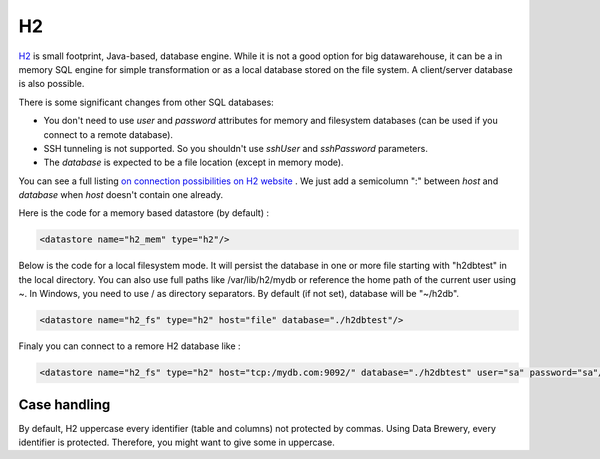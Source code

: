 
.. _store_h2:

H2
--------------------------

`H2 <https://www.h2database.com>`_ is small footprint, Java-based, database 
engine. While it is not a good option for big datawarehouse, it can be a 
in memory SQL engine for simple transformation or as a local database stored 
on the file system. A client/server database is also possible.

There is some significant changes from other SQL databases:

- You don't need to use *user* and *password* attributes for memory and 
  filesystem databases (can be used if you connect to a remote database).
- SSH tunneling is not supported. So you shouldn't use *sshUser* and 
  *sshPassword* parameters.
- The *database* is expected to be a file location (except in memory mode).

You can see a full listing `on connection possibilities on H2 website <http://www.h2database.com/html/features.html#database_url>`_
. We just add a semicolumn ":" between *host* and *database* when *host* 
doesn't contain one already.

Here is the code for a memory based datastore (by default) :

.. code-block:: xml

    <datastore name="h2_mem" type="h2"/> 


Below is the code for a local filesystem mode. It will persist the database 
in one or more file starting with "h2dbtest" in the local directory. You can 
also use full paths like /var/lib/h2/mydb or reference the home path of the 
current user using ~. In Windows, you need to use / as directory separators.
By default (if not set), database will be "~/h2db".

.. code-block:: xml

    <datastore name="h2_fs" type="h2" host="file" database="./h2dbtest"/>


Finaly you can connect to a remore H2 database like : 

.. code-block:: xml

    <datastore name="h2_fs" type="h2" host="tcp:/mydb.com:9092/" database="./h2dbtest" user="sa" password="sa"/>

Case handling
=============

By default, H2 uppercase every identifier (table and columns) not
protected by commas. Using Data Brewery, every identifier is protected.
Therefore, you might want to give some in uppercase.

